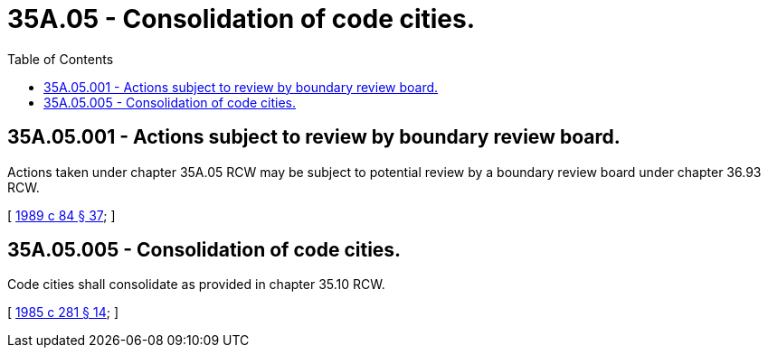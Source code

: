 = 35A.05 - Consolidation of code cities.
:toc:

== 35A.05.001 - Actions subject to review by boundary review board.
Actions taken under chapter 35A.05 RCW may be subject to potential review by a boundary review board under chapter 36.93 RCW.

[ http://leg.wa.gov/CodeReviser/documents/sessionlaw/1989c84.pdf?cite=1989%20c%2084%20§%2037[1989 c 84 § 37]; ]

== 35A.05.005 - Consolidation of code cities.
Code cities shall consolidate as provided in chapter 35.10 RCW.

[ http://leg.wa.gov/CodeReviser/documents/sessionlaw/1985c281.pdf?cite=1985%20c%20281%20§%2014[1985 c 281 § 14]; ]

